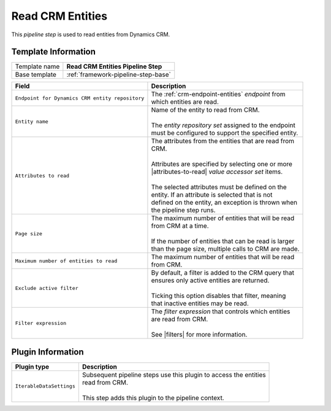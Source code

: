 .. _crm-pipeline-step-read-entities:

Read CRM Entities
=============================

This *pipeline step* is used to read entities from Dynamics CRM.

Template Information
-----------------------------

+-----------------------------------+-----------------------------------------------------------------------+
| Template name                     | **Read CRM Entities Pipeline Step**                                   |
+-----------------------------------+-----------------------------------------------------------------------+
| Base template                     | :ref:`framework-pipeline-step-base`                                   |
+-----------------------------------+-----------------------------------------------------------------------+

.. |attributes-to-read| replace:: :ref:`crm-entity-attributes-accessor-set`
.. |filters| replace:: :ref:`crm-filter-expressions`

+-------------------------------------------------+---------------------------------------------------------+
| Field                                           | Description                                             |
+=================================================+=========================================================+
| ``Endpoint for Dynamics CRM entity repository`` | | The :ref:`crm-endpoint-entities` *endpoint* from      |
|                                                 | | which entities are read.                              |   
+-------------------------------------------------+---------------------------------------------------------+
| ``Entity name``                                 | | Name of the entity to read from CRM.                  |
|                                                 | |                                                       |
|                                                 | | The *entity repository set* assigned to the endpoint  | 
|                                                 | | must be configured to support the specified entity.   |
+-------------------------------------------------+---------------------------------------------------------+
| ``Attributes to read``                          | | The attributes from the entities that are read from   |
|                                                 | | CRM.                                                  |
|                                                 | |                                                       |
|                                                 | | Attributes are specified by selecting one or more     |
|                                                 | | |attributes-to-read| *value accessor set* items.      |
|                                                 | |                                                       |
|                                                 | | The selected attributes must be defined on the        |
|                                                 | | entity. If an attribute is selected that is not       |
|                                                 | | defined on the entity, an exception is thrown when    |
|                                                 | | the pipeline step runs.                               |
+-------------------------------------------------+---------------------------------------------------------+
| ``Page size``                                   | | The maximum number of entities that will be read      |
|                                                 | | from CRM at a time.                                   |
|                                                 | |                                                       |
|                                                 | | If the number of entities that can be read is larger  |
|                                                 | | than the page size, multiple calls to CRM are made.   |
+-------------------------------------------------+---------------------------------------------------------+
| ``Maximum number of entities to read``          | | The maximum number of entities that will be read      |
|                                                 | | from CRM.                                             |
+-------------------------------------------------+---------------------------------------------------------+
| ``Exclude active filter``                       | | By default, a filter is added to the CRM query that   |
|                                                 | | ensures only active entities are returned.            |
|                                                 | |                                                       |
|                                                 | | Ticking this option disables that filter, meaning     |
|                                                 | | that inactive entities may be read.                   |
+-------------------------------------------------+---------------------------------------------------------+
| ``Filter expression``                           | | The *filter expression* that controls which entities  | 
|                                                 | | are read from CRM.                                    | 
|                                                 | |                                                       | 
|                                                 | | See |filters| for more information.                   |
+-------------------------------------------------+---------------------------------------------------------+

Plugin Information
-----------------------------

+-----------------------------------+-----------------------------------------------------------------------+
| Plugin type                       | Description                                                           |
+===================================+=======================================================================+
| ``IterableDataSettings``          | | Subsequent pipeline steps use this plugin to access the entities    |
|                                   | | read from CRM.                                                      |
|                                   | |                                                                     |
|                                   | | This step adds this plugin to the pipeline context.                 |
+-----------------------------------+-----------------------------------------------------------------------+
